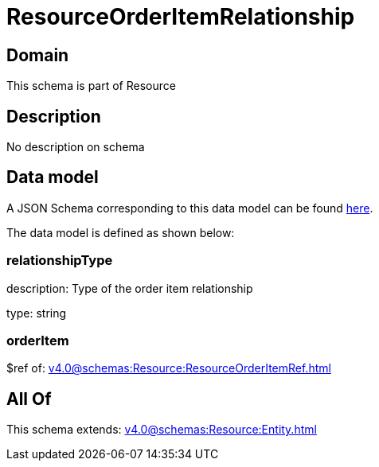 = ResourceOrderItemRelationship

[#domain]
== Domain

This schema is part of Resource

[#description]
== Description

No description on schema


[#data_model]
== Data model

A JSON Schema corresponding to this data model can be found https://tmforum.org[here].

The data model is defined as shown below:


=== relationshipType
description: Type of the order item relationship

type: string


=== orderItem
$ref of: xref:v4.0@schemas:Resource:ResourceOrderItemRef.adoc[]


[#all_of]
== All Of

This schema extends: xref:v4.0@schemas:Resource:Entity.adoc[]

